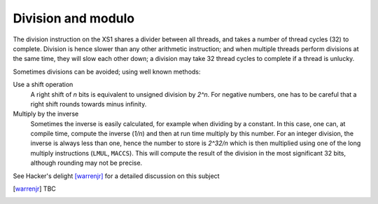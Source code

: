 Division and modulo
===================

The division instruction on the XS1 shares a divider between all threads,
and takes a number of thread cycles (32) to complete. Division is hence
slower than any other arithmetic instruction; and when multiple threads
perform divisions at the same time, they will slow each other down; a
division may take 32 thread cycles to complete if a thread is unlucky.

Sometimes divisions can be avoided; using well known methods:

Use a shift operation
    A right shift of *n* bits is
    equivalent to unsigned division by *2^n*. For negative numbers, one has
    to be careful that a right shift rounds towards minus infinity.

Multiply by the inverse
    Sometimes the inverse is easily
    calculated, for example when dividing by a constant. In this case, one
    can, at compile time, compute the inverse (*1/n*) and then at run time
    multiply by this number. For an integer division, the inverse is always
    less than one, hence the number to store is *2^32/n* which is then
    multiplied using one of the long multiply instructions (``LMUL``, ``MACCS``). 
    This will compute the result of the division in the most significant 32
    bits, although rounding may not be precise.

See Hacker's delight [warrenjr]_ for a detailed discussion on this subject

.. [warrenjr] TBC
